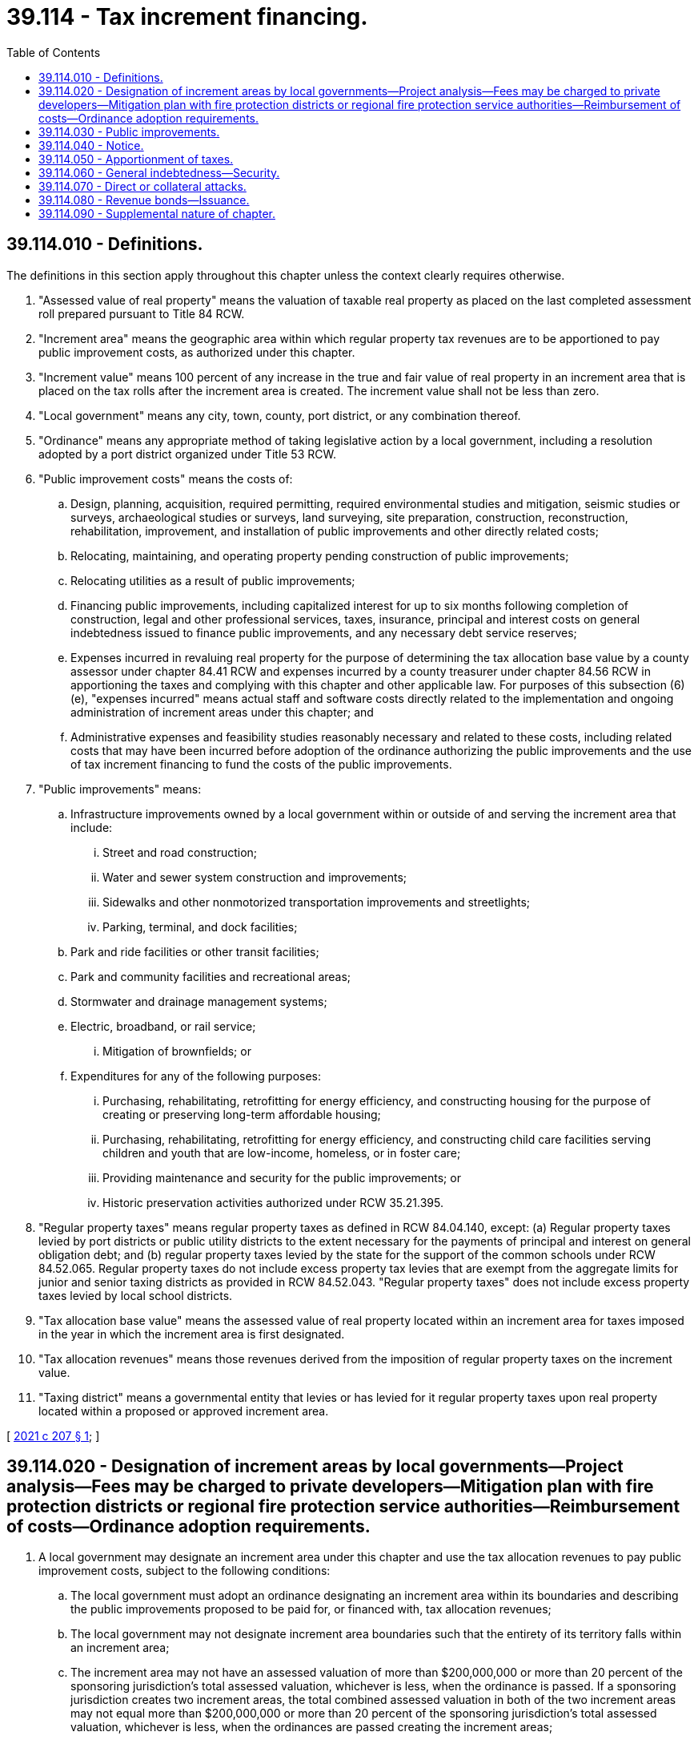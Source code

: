 = 39.114 - Tax increment financing.
:toc:

== 39.114.010 - Definitions.
The definitions in this section apply throughout this chapter unless the context clearly requires otherwise.

. "Assessed value of real property" means the valuation of taxable real property as placed on the last completed assessment roll prepared pursuant to Title 84 RCW.

. "Increment area" means the geographic area within which regular property tax revenues are to be apportioned to pay public improvement costs, as authorized under this chapter.

. "Increment value" means 100 percent of any increase in the true and fair value of real property in an increment area that is placed on the tax rolls after the increment area is created. The increment value shall not be less than zero.

. "Local government" means any city, town, county, port district, or any combination thereof.

. "Ordinance" means any appropriate method of taking legislative action by a local government, including a resolution adopted by a port district organized under Title 53 RCW.

. "Public improvement costs" means the costs of:

.. Design, planning, acquisition, required permitting, required environmental studies and mitigation, seismic studies or surveys, archaeological studies or surveys, land surveying, site preparation, construction, reconstruction, rehabilitation, improvement, and installation of public improvements and other directly related costs;

.. Relocating, maintaining, and operating property pending construction of public improvements;

.. Relocating utilities as a result of public improvements;

.. Financing public improvements, including capitalized interest for up to six months following completion of construction, legal and other professional services, taxes, insurance, principal and interest costs on general indebtedness issued to finance public improvements, and any necessary debt service reserves;

.. Expenses incurred in revaluing real property for the purpose of determining the tax allocation base value by a county assessor under chapter 84.41 RCW and expenses incurred by a county treasurer under chapter 84.56 RCW in apportioning the taxes and complying with this chapter and other applicable law. For purposes of this subsection (6)(e), "expenses incurred" means actual staff and software costs directly related to the implementation and ongoing administration of increment areas under this chapter; and

.. Administrative expenses and feasibility studies reasonably necessary and related to these costs, including related costs that may have been incurred before adoption of the ordinance authorizing the public improvements and the use of tax increment financing to fund the costs of the public improvements.

. "Public improvements" means:

.. Infrastructure improvements owned by a local government within or outside of and serving the increment area that include:

... Street and road construction;

... Water and sewer system construction and improvements;

... Sidewalks and other nonmotorized transportation improvements and streetlights;

... Parking, terminal, and dock facilities;

.. Park and ride facilities or other transit facilities;

.. Park and community facilities and recreational areas;

.. Stormwater and drainage management systems;

.. Electric, broadband, or rail service;

... Mitigation of brownfields; or

.. Expenditures for any of the following purposes:

... Purchasing, rehabilitating, retrofitting for energy efficiency, and constructing housing for the purpose of creating or preserving long-term affordable housing;

... Purchasing, rehabilitating, retrofitting for energy efficiency, and constructing child care facilities serving children and youth that are low-income, homeless, or in foster care;

... Providing maintenance and security for the public improvements; or

... Historic preservation activities authorized under RCW 35.21.395.

. "Regular property taxes" means regular property taxes as defined in RCW 84.04.140, except: (a) Regular property taxes levied by port districts or public utility districts to the extent necessary for the payments of principal and interest on general obligation debt; and (b) regular property taxes levied by the state for the support of the common schools under RCW 84.52.065. Regular property taxes do not include excess property tax levies that are exempt from the aggregate limits for junior and senior taxing districts as provided in RCW 84.52.043. "Regular property taxes" does not include excess property taxes levied by local school districts.

. "Tax allocation base value" means the assessed value of real property located within an increment area for taxes imposed in the year in which the increment area is first designated.

. "Tax allocation revenues" means those revenues derived from the imposition of regular property taxes on the increment value.

. "Taxing district" means a governmental entity that levies or has levied for it regular property taxes upon real property located within a proposed or approved increment area.

[ http://lawfilesext.leg.wa.gov/biennium/2021-22/Pdf/Bills/Session%20Laws/House/1189-S.SL.pdf?cite=2021%20c%20207%20§%201[2021 c 207 § 1]; ]

== 39.114.020 - Designation of increment areas by local governments—Project analysis—Fees may be charged to private developers—Mitigation plan with fire protection districts or regional fire protection service authorities—Reimbursement of costs—Ordinance adoption requirements.
. A local government may designate an increment area under this chapter and use the tax allocation revenues to pay public improvement costs, subject to the following conditions:

.. The local government must adopt an ordinance designating an increment area within its boundaries and describing the public improvements proposed to be paid for, or financed with, tax allocation revenues;

.. The local government may not designate increment area boundaries such that the entirety of its territory falls within an increment area;

.. The increment area may not have an assessed valuation of more than $200,000,000 or more than 20 percent of the sponsoring jurisdiction's total assessed valuation, whichever is less, when the ordinance is passed. If a sponsoring jurisdiction creates two increment areas, the total combined assessed valuation in both of the two increment areas may not equal more than $200,000,000 or more than 20 percent of the sponsoring jurisdiction's total assessed valuation, whichever is less, when the ordinances are passed creating the increment areas;

.. A local government can create no more than two active increment areas at any given time and they may not physically overlap by including the same land in more than one increment area at any time;

.. The ordinance must set a sunset date for the increment area, which may be no more than 25 years after the first year in which tax allocation revenues are collected from the increment area;

.. The ordinance must identify the public improvements to be financed and indicate whether the local government intends to issue bonds or other obligations, payable in whole or in part, from tax allocation revenues to finance the public improvement costs, and must estimate the maximum amount of obligations contemplated;

.. The ordinance must provide that the increment takes effect on June 1st following the adoption of the ordinance in (a) of this subsection;

.. The sponsoring jurisdiction may not add additional public improvements to the project after adoption of the ordinance creating the increment area or change the boundaries of the increment area. The sponsoring jurisdiction may expand, alter, or add to the original public improvements when doing so is necessary to assure the originally approved improvements can be constructed or operated;

.. The ordinance must impose a deadline by which commencement of construction of the public improvements shall begin, which deadline must be at least five years into the future and for which extensions shall be made available for good cause; and

.. The local government must make a finding that:

... The public improvements proposed to be paid or financed with tax allocation revenues are expected to encourage private development within the increment area and to increase the assessed value of real property within the increment area;

... Private development that is anticipated to occur within the increment area as a result of the proposed public improvements will be permitted consistent with the permitting jurisdiction's applicable zoning and development standards;

... The private development would not reasonably be expected to occur solely through private investment within the reasonably foreseeable future without the proposed public improvements; and

... The increased assessed value within the increment area that could reasonably be expected to occur without the proposed public improvements would be less than the increase in the assessed value estimated to result from the proposed development with the proposed public improvements.

. In considering whether to designate an increment area, the legislative body of the local government must prepare a project analysis that shall include, but need not be limited to, the following:

.. A statement of objectives of the local government for the designated increment area;

.. A statement as to the property within the increment area, if any, that the local government may intend to acquire;

.. The duration of the increment area;

.. Identification of all parcels to be included in the area;

.. A description of the expected private development within the increment area, including a comparison of scenarios with the proposed public improvements and without the proposed public improvements;

.. A description of the public improvements, estimated public improvement costs, and the estimated amount of bonds or other obligations expected to be issued to finance the public improvement costs and repaid with tax allocation revenues;

.. The assessed value of real property listed on the tax roll as certified by the county assessor under RCW 84.52.080 from within the increment area and an estimate of the increment value and tax allocation revenues expected to be generated;

.. An estimate of the job creation reasonably expected to result from the public improvements and the private development expected to occur in the increment area; and

.. An assessment of any impacts and any necessary mitigation to address the impacts identified on the following:

... Affordable and low-income housing;

... The local business community;

... The local school districts; and

... The local fire service.

. The local government may charge a private developer, who agrees to participate in creating the increment area, a fee sufficient to cover the cost of the project analysis and establishing the increment area, including staff time, professionals and consultants, and other administrative costs related to establishing the increment area.

. Nothing in this section prohibits a local government from entering into an agreement under chapter 39.34 RCW with another local government for the administration or other activities related to tax increment financing authorized under this section.

. If the project analysis indicates that an increment area will impact at least 20 percent of the assessed value in a fire protection district or regional fire protection service authority, or the fire service agency's annual report demonstrates an increase in the level of service directly related to the increment area, the local government must negotiate a mitigation plan with the fire protection district or regional fire protection service authority to address level of service issues in the increment area.

. The local government may reimburse the assessor and treasurer for their costs as provided in RCW 39.114.010(6)(e).

. Prior to the adoption of an ordinance authorizing creation of an increment area, the local government must:

.. Hold at least two public briefings for the community solely on the tax increment project that include the description of the increment area, the public improvements proposed to be financed with the tax allocation revenues, and a detailed estimate of tax revenues for the participating local governments and taxing districts, including the amounts allocated to the increment public improvements. The briefings must be announced at least two weeks prior to the date being held, including publishing in a legal newspaper of general circulation and posting information on the local government website and all local government social media sites; and

.. Submit the project analysis to the office of the treasurer for review and consider any comments that the treasurer may provide upon completion of their review of the project analysis as provided under this subsection. The treasurer must complete the review within 90 days of receipt of the project analysis and may consult with other agencies and outside experts as necessary. Upon completing their review, the treasurer must promptly provide to the local government any comments regarding suggested revisions or enhancements to the project analysis that the treasurer deems appropriate based on the requirements in subsection (2) of this section.

[ http://lawfilesext.leg.wa.gov/biennium/2021-22/Pdf/Bills/Session%20Laws/House/1189-S.SL.pdf?cite=2021%20c%20207%20§%202[2021 c 207 § 2]; ]

== 39.114.030 - Public improvements.
. Public improvements that are financed under this chapter may be undertaken and coordinated with other programs or efforts undertaken by the local government and other taxing districts and may be funded in part from revenue sources other than tax allocation revenues.

. Public improvements that are constructed by a private developer must meet all applicable state and local laws.

[ http://lawfilesext.leg.wa.gov/biennium/2021-22/Pdf/Bills/Session%20Laws/House/1189-S.SL.pdf?cite=2021%20c%20207%20§%203[2021 c 207 § 3]; ]

== 39.114.040 - Notice.
The local government designating the increment area must:

. Publish notice in a legal newspaper of general circulation within the jurisdiction of the local government that describes the public improvements, describes the boundaries of the increment area, and identifies the location and times where the ordinance and other public information concerning the public improvement may be inspected; and

. Deliver a certified copy of the ordinance to the county treasurer, the county assessor, and the governing body of each taxing district within which the increment area is located.

[ http://lawfilesext.leg.wa.gov/biennium/2021-22/Pdf/Bills/Session%20Laws/House/1189-S.SL.pdf?cite=2021%20c%20207%20§%204[2021 c 207 § 4]; ]

== 39.114.050 - Apportionment of taxes.
Apportionment of taxes shall be as follows:

. Commencing in the calendar year following the passage of the ordinance, the county treasurer shall distribute receipts from regular property taxes imposed on real property located in the increment area as follows:

.. Each taxing district shall receive that portion of its regular property taxes produced by the rate of tax levied by or for the taxing district on the tax allocation base value for that increment area;

.. The local government that designated the increment area shall be entitled to receive an additional amount equal to the amount derived from the regular property taxes levied by or for each taxing district upon the increment value within the increment area. The local government that designated the increment area shall receive no more than is needed to pay or repay costs directly associated with the public improvements identified in the approved ordinance and may agree to receive less than the full amount of this portion, as long as bond debt service, reserve, and other bond covenant requirements are satisfied, in which case the balance of these tax receipts shall be allocated to the taxing districts that imposed regular property taxes, or have regular property taxes imposed for them, in the increment area for collection that year in proportion to their regular tax levy rates for collection that year. The local government may request that the treasurer transfer this additional portion of the property taxes to its designated agent. The portion of the tax receipts distributed to the local government or its agent under this subsection (1)(b) may only be expended to finance public improvement costs associated with the public improvements financed in whole or in part by tax increment financing; and

.. This section shall not apply to any receipts from the regular property taxes levied by:

... The state for the support of the common schools under RCW 84.52.065;

... Local school district excess levies; and

... Port districts or public utility districts specifically for the purpose of making required payments of principal and interest or general indebtedness.

. The apportionment of tax allocation revenues must cease when the taxing district certifies to the county assessor in writing that tax allocation revenues are no longer necessary or obligated to pay public improvement costs, but in no event shall the apportionment of tax allocation revenues continue beyond the sunset date established pursuant to RCW 39.114.020(1)(e). Any excess tax allocation revenues and earnings on the tax allocation revenues remaining at the time the apportionment of tax receipts terminates must be returned to the county treasurer and distributed to the taxing districts that imposed regular property taxes, or had regular property taxes imposed for it, in the increment area for collection that year, in proportion to the rates of their regular property tax levies for collection that year.

. The apportionment and distribution of portions of the regular property taxes levied by or for each taxing district upon the increment value within the increment area pursuant to and subject to the requirements of this chapter is declared to be a public purpose of and benefit each such taxing district.

. The apportionment and distribution of portions of the regular property taxes levied by or for each taxing district upon the increment value within the increment area pursuant to this section shall not affect or be deemed to affect the rate of taxes levied by or within any such taxing district or the consistency of any such levies with the uniformity requirement of Article VII, section 1 of the state Constitution.

[ http://lawfilesext.leg.wa.gov/biennium/2021-22/Pdf/Bills/Session%20Laws/House/1189-S.SL.pdf?cite=2021%20c%20207%20§%205[2021 c 207 § 5]; ]

== 39.114.060 - General indebtedness—Security.
. A local government designating an increment area may incur general indebtedness, and issue general obligation bonds or notes to finance the public improvements and retire the indebtedness, in whole or in part, from tax allocation revenues it receives.

. The general indebtedness incurred under subsection (1) of this section may be payable from tax allocation revenues and any other sources available to the local government for payment of the public improvement costs, including without limitation: Other tax revenues; the full faith and credit of the local government; nontax income, revenues, fees, and rents from the public improvements; and contributions, grants, and nontax resources.

. In addition to the requirements in subsection (1) of this section, a local government designating an increment area and authorizing the use of tax increment financing may require the nonpublic participant to provide adequate security to protect the public investment in the public improvement within the increment area.

[ http://lawfilesext.leg.wa.gov/biennium/2021-22/Pdf/Bills/Session%20Laws/House/1189-S.SL.pdf?cite=2021%20c%20207%20§%206[2021 c 207 § 6]; ]

== 39.114.070 - Direct or collateral attacks.
A direct or collateral attack on the designation of the increment area or the allocation of regular property tax revenues in conformance with applicable legal requirements, including this chapter, may not be commenced more than 30 days after adoption of the ordinance as required by RCW 39.114.020.

[ http://lawfilesext.leg.wa.gov/biennium/2021-22/Pdf/Bills/Session%20Laws/House/1189-S.SL.pdf?cite=2021%20c%20207%20§%207[2021 c 207 § 7]; ]

== 39.114.080 - Revenue bonds—Issuance.
. A local government may issue revenue bonds to fund revenue-generating public improvements, or portions of public improvements, that are located within an increment area and that it is authorized to provide or operate. Whenever revenue bonds are to be issued, the legislative authority of the local government shall create or have created a special fund or funds from which, along with any reserves created pursuant to RCW 39.44.140, the principal and interest on these revenue bonds shall exclusively be payable. The legislative authority of the local government may obligate the local government to set aside and pay into the special fund or funds a fixed proportion or a fixed amount of the revenues from the public improvements that are funded by the revenue bonds. This amount or proportion is a lien and charge against these revenues, subject only to operating and maintenance expenses. The local government shall have due regard for the cost of operation and maintenance of the public improvements that are funded by the revenue bonds, and shall not set aside into the special fund or funds a greater amount or proportion of the revenues that in its judgment will be available over and above the cost of maintenance and operation and the amount or proportion, if any, of the revenue previously pledged. The local government may also provide that revenue bonds payable out of the same source or sources of revenue may later be issued on a parity with any revenue bonds being issued and sold.

. Revenue bonds issued under this section are not an indebtedness of the local government issuing the bonds, and the interest and principal on the bonds shall only be payable from the revenues lawfully pledged to meet the principal and interest requirements and any reserves created pursuant to RCW  39.44.140. The owner or bearer of a revenue bond or any interest coupon issued under this section shall not have any claim against the local government arising from the bond or coupon except for payment from the revenues lawfully pledged to meet the principal and interest requirements and any reserves created pursuant to RCW  39.44.140. The substance of the limitations included in this subsection shall be plainly printed, written, or engraved on each bond issued under this section.

. Revenue bonds with a maturity in excess of 25 years shall not be issued under this section.

. The legislative authority of the local government shall by resolution determine for each revenue bond issue the amount, date, form, terms, conditions, denominations, maximum fixed or variable interest rate or rates, maturity or maturities, redemption rights, registration privileges, manner of execution, manner of sale, callable provisions, if any, and covenants including the refunding of existing revenue bonds. Facsimile signatures may be used on the bonds and any coupons. Refunding revenue bonds may be issued in the same manner as revenue bonds are issued.

. The authority to issue revenue bonds under this section is supplementary and in addition to any authority otherwise existing. Nothing in this section limits a local government in the issuance of revenue bonds that are otherwise authorized by law for the construction of additions, betterments, or extensions of utilities within the increment area.

. Notwithstanding anything to the contrary in this section, revenue bonds issued to finance public improvements may be issued in accordance with chapter 39.46 RCW.

[ http://lawfilesext.leg.wa.gov/biennium/2021-22/Pdf/Bills/Session%20Laws/House/1189-S.SL.pdf?cite=2021%20c%20207%20§%208[2021 c 207 § 8]; ]

== 39.114.090 - Supplemental nature of chapter.
This chapter supplements and neither restricts nor limits any powers that the state or any local government might otherwise have under any laws of this state.

[ http://lawfilesext.leg.wa.gov/biennium/2021-22/Pdf/Bills/Session%20Laws/House/1189-S.SL.pdf?cite=2021%20c%20207%20§%209[2021 c 207 § 9]; ]

